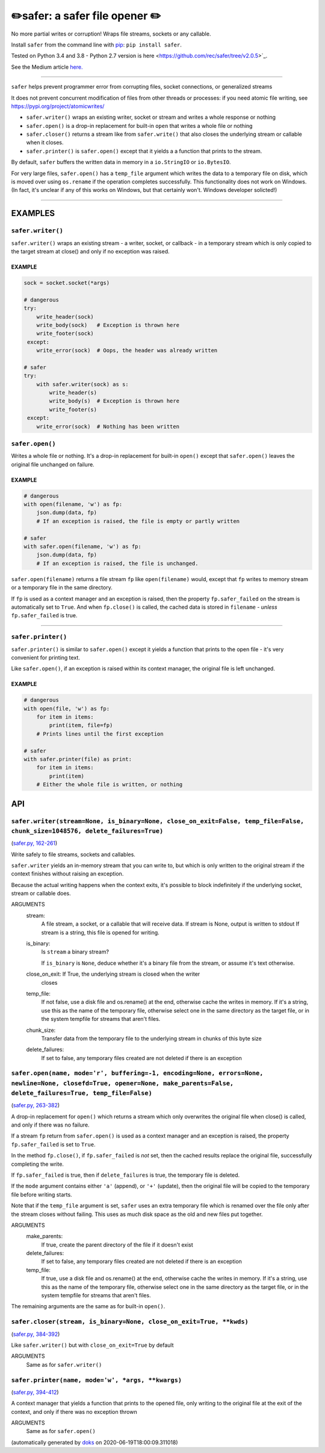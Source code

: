 ✏️safer: a safer file opener ✏️
-------------------------------

|doks_0| |doks_1| |doks_2| |doks_3| |doks_4| |doks_5| |doks_6| |doks_7|

.. |doks_0| image:: https://img.shields.io/travis/rec/safer
   :alt: Travis (.org)
   :target: https://img.shields.io/travis/rec/safer

.. |doks_1| image:: https://img.shields.io/codecov/c/github/rec/safer
   :alt: Codecov
   :target: https://img.shields.io/codecov/c/github/rec/safer

.. |doks_2| image:: https://img.shields.io/github/v/release/rec/safer
   :alt: GitHub release (latest SemVer including pre-releases)
   :target: https://img.shields.io/github/v/release/rec/safer

.. |doks_3| image:: https://img.shields.io/pypi/pyversions/safer
   :alt: PyPI - Python Version
   :target: https://img.shields.io/pypi/pyversions/safer

.. |doks_4| image:: https://img.shields.io/github/languages/top/rec/safer
   :alt: GitHub top language
   :target: https://img.shields.io/github/languages/top/rec/safer

.. |doks_5| image:: https://img.shields.io/codefactor/grade/github/rec/safer
   :alt: CodeFactor Grade
   :target: https://img.shields.io/codefactor/grade/github/rec/safer

.. |doks_6| image:: https://img.shields.io/pypi/l/safer
   :alt: PyPI - License
   :target: https://img.shields.io/pypi/l/safer

.. |doks_7| image:: https://img.shields.io/github/languages/code-size/rec/safer
   :alt: GitHub code size in bytes
   :target: https://img.shields.io/github/languages/code-size/rec/safer

No more partial writes or corruption! Wraps file streams, sockets or
any callable.

Install ``safer`` from the command line with `pip
<https://pypi.org/project/pip>`_: ``pip install safer``.

Tested on Python 3.4 and 3.8 - Python 2.7 version
is here <https://github.com/rec/safer/tree/v2.0.5>`_.

See the Medium article `here. <https://medium.com/@TomSwirly/%EF%B8%8F-safer-a-safer-file-writer-%EF%B8%8F-5fe267dbe3f5>`_

-------

``safer`` helps prevent programmer error from corrupting files, socket
connections, or generalized streams

It does not prevent concurrent modification of files from other threads or
processes: if you need atomic file writing, see
https://pypi.org/project/atomicwrites/

* ``safer.writer()`` wraps an existing writer, socket or stream and writes a
  whole response or nothing

* ``safer.open()`` is a drop-in replacement for built-in ``open`` that
  writes a whole file or nothing

* ``safer.closer()`` returns a stream like from ``safer.write()`` that also
  closes the underlying stream or callable when it closes.

* ``safer.printer()`` is ``safer.open()`` except that it yields a
  a function that prints to the stream.

By default, ``safer`` buffers the written data in memory in a ``io.StringIO``
or ``io.BytesIO``.

For very large files, ``safer.open()`` has a ``temp_file`` argument which
writes the data to a temporary file on disk, which is moved over using
``os.rename`` if the operation completes successfully.  This functionality
does not work on Windows.  (In fact, it's unclear if any of this works on
Windows, but that certainly won't.  Windows developer solicted!)

--------

EXAMPLES
=========

``safer.writer()``
~~~~~~~~~~~~~~~~~~~

``safer.writer()`` wraps an existing stream - a writer, socket, or callback -
in a temporary stream which is only copied to the target stream at close() and
only if no exception was raised.

EXAMPLE
^^^^^^^

.. code-block:: python

    sock = socket.socket(*args)

    # dangerous
    try:
        write_header(sock)
        write_body(sock)   # Exception is thrown here
        write_footer(sock)
     except:
        write_error(sock)  # Oops, the header was already written

    # safer
    try:
        with safer.writer(sock) as s:
            write_header(s)
            write_body(s)  # Exception is thrown here
            write_footer(s)
     except:
        write_error(sock)  # Nothing has been written

``safer.open()``
~~~~~~~~~~~~~~~~~

Writes a whole file or nothing. It's a drop-in replacement for built-in
``open()`` except that ``safer.open()`` leaves the original file unchanged on
failure.

EXAMPLE
^^^^^^^

.. code-block:: python

    # dangerous
    with open(filename, 'w') as fp:
        json.dump(data, fp)
        # If an exception is raised, the file is empty or partly written

    # safer
    with safer.open(filename, 'w') as fp:
        json.dump(data, fp)
        # If an exception is raised, the file is unchanged.


``safer.open(filename)`` returns a file stream ``fp`` like ``open(filename)``
would, except that ``fp`` writes to memory stream or a temporary file in the
same directory.

If ``fp`` is used as a context manager and an exception is raised, then the
property ``fp.safer_failed`` on the stream is automatically set to ``True``. And
when ``fp.close()`` is called, the cached data is stored in ``filename`` -
*unless* ``fp.safer_failed`` is true.

------------------------------------

``safer.printer()``
~~~~~~~~~~~~~~~~~~~

``safer.printer()`` is similar to ``safer.open()`` except it yields a function
that prints to the open file - it's very convenient for printing text.

Like ``safer.open()``, if an exception is raised within its context manager,
the original file is left unchanged.

EXAMPLE
^^^^^^^

.. code-block:: python

    # dangerous
    with open(file, 'w') as fp:
        for item in items:
            print(item, file=fp)
        # Prints lines until the first exception

    # safer
    with safer.printer(file) as print:
        for item in items:
            print(item)
        # Either the whole file is written, or nothing

API
===

``safer.writer(stream=None, is_binary=None, close_on_exit=False, temp_file=False, chunk_size=1048576, delete_failures=True)``
~~~~~~~~~~~~~~~~~~~~~~~~~~~~~~~~~~~~~~~~~~~~~~~~~~~~~~~~~~~~~~~~~~~~~~~~~~~~~~~~~~~~~~~~~~~~~~~~~~~~~~~~~~~~~~~~~~~~~~~~~~~~~

(`safer.py, 162-261 <https://github.com/rec/safer/blob/master/safer.py#L162-L261>`_)

Write safely to file streams, sockets and callables.

``safer.writer`` yields an in-memory stream that you can write
to, but which is only written to the original stream if the
context finishes without raising an exception.

Because the actual writing happens when the context exits, it's possible
to block indefinitely if the underlying socket, stream or callable does.

ARGUMENTS
  stream:
    A file stream, a socket, or a callable that will receive data.
    If stream is None, output is written to stdout
    If stream is a string, this file is opened for writing.

  is_binary:
    Is ``stream`` a binary stream?

    If ``is_binary`` is ``None``, deduce whether it's a binary file from
    the stream, or assume it's text otherwise.

  close_on_exit: If True, the underlying stream is closed when the writer
    closes

  temp_file:
    If not false, use a disk file and os.rename() at the end, otherwise
    cache the writes in memory.  If it's a string, use this as the
    name of the temporary file, otherwise select one in the same
    directory as the target file, or in the system tempfile for streams
    that aren't files.

  chunk_size:
    Transfer data from the temporary file to the underlying stream in
    chunks of this byte size

  delete_failures:
    If set to false, any temporary files created are not deleted
    if there is an exception

``safer.open(name, mode='r', buffering=-1, encoding=None, errors=None, newline=None, closefd=True, opener=None, make_parents=False, delete_failures=True, temp_file=False)``
~~~~~~~~~~~~~~~~~~~~~~~~~~~~~~~~~~~~~~~~~~~~~~~~~~~~~~~~~~~~~~~~~~~~~~~~~~~~~~~~~~~~~~~~~~~~~~~~~~~~~~~~~~~~~~~~~~~~~~~~~~~~~~~~~~~~~~~~~~~~~~~~~~~~~~~~~~~~~~~~~~~~~~~~~~~~

(`safer.py, 263-382 <https://github.com/rec/safer/blob/master/safer.py#L263-L382>`_)

A drop-in replacement for ``open()`` which returns a stream which only
overwrites the original file when close() is called, and only if there was
no failure.

If a stream ``fp`` return from ``safer.open()`` is used as a context
manager and an exception is raised, the property ``fp.safer_failed`` is
set to ``True``.

In the method ``fp.close()``, if ``fp.safer_failed`` is *not* set, then the
cached results replace the original file, successfully completing the
write.

If ``fp.safer_failed`` is true, then if ``delete_failures`` is true, the
temporary file is deleted.

If the ``mode`` argument contains either ``'a'`` (append), or ``'+'``
(update), then the original file will be copied to the temporary file
before writing starts.

Note that if the ``temp_file`` argument is set, ``safer`` uses an extra
temporary file which is renamed over the file only after the stream closes
without failing. This uses as much disk space as the old and new files put
together.

ARGUMENTS
  make_parents:
    If true, create the parent directory of the file if it doesn't exist

  delete_failures:
    If set to false, any temporary files created are not deleted
    if there is an exception

  temp_file:
    If true, use a disk file and os.rename() at the end, otherwise
    cache the writes in memory.  If it's a string, use this as the
    name of the temporary file, otherwise select one in the same
    directory as the target file, or in the system tempfile for streams
    that aren't files.

The remaining arguments are the same as for built-in ``open()``.

``safer.closer(stream, is_binary=None, close_on_exit=True, **kwds)``
~~~~~~~~~~~~~~~~~~~~~~~~~~~~~~~~~~~~~~~~~~~~~~~~~~~~~~~~~~~~~~~~~~~~

(`safer.py, 384-392 <https://github.com/rec/safer/blob/master/safer.py#L384-L392>`_)

Like ``safer.writer()`` but with ``close_on_exit=True`` by default

ARGUMENTS
  Same as for ``safer.writer()``

``safer.printer(name, mode='w', *args, **kwargs)``
~~~~~~~~~~~~~~~~~~~~~~~~~~~~~~~~~~~~~~~~~~~~~~~~~~

(`safer.py, 394-412 <https://github.com/rec/safer/blob/master/safer.py#L394-L412>`_)

A context manager that yields a function that prints to the opened file,
only writing to the original file at the exit of the context,
and only if there was no exception thrown

ARGUMENTS
  Same as for ``safer.open()``

(automatically generated by `doks <https://github.com/rec/doks/>`_ on 2020-06-19T18:00:09.311018)
